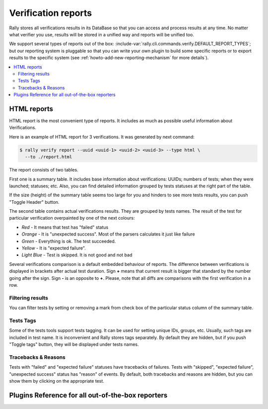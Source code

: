 ..
      Licensed under the Apache License, Version 2.0 (the "License"); you may
      not use this file except in compliance with the License. You may obtain
      a copy of the License at

          http://www.apache.org/licenses/LICENSE-2.0

      Unless required by applicable law or agreed to in writing, software
      distributed under the License is distributed on an "AS IS" BASIS, WITHOUT
      WARRANTIES OR CONDITIONS OF ANY KIND, either express or implied. See the
      License for the specific language governing permissions and limitations
      under the License.

.. _verification-reports:

====================
Verification reports
====================

Rally stores all verifications results in its DataBase so that you can access
and process results at any time. No matter what verifier you use, results will
be stored in a unified way and reports will be unified too.

We support several types of reports out of the
box: :include-var:`rally.cli.commands.verify.DEFAULT_REPORT_TYPES`; but our
reporting system is pluggable so that you can write your own plugin to build
some specific reports or to export results to the specific system (see
:ref:`howto-add-new-reporting-mechanism` for more details`).

.. contents::
  :depth: 2
  :local:

HTML reports
------------

HTML report is the most convenient type of reports. It includes as much as
possible useful information about Verifications.

Here is an example of HTML report for 3 verifications.
It was generated by next command:

.. code-block:: console

    $ rally verify report --uuid <uuid-1> <uuid-2> <uuid-3> --type html \
      --to ./report.html


.. image:: ../images/Report-Verify-for-4-Verifications.png
   :align: center

The report consists of two tables.

First one is a summary table. It includes base information about
verifications: UUIDs; numbers of tests; when they were launched; statuses; etc.
Also, you can find detailed information grouped by tests statuses at the right
part of the table.

If the size (height) of the summary table seems too large for you and hinders
to see more tests results, you can push "Toggle Header" button.

The second table contains actual verifications results. They are grouped by
tests names. The result of the test for particular verification overpainted by
one of the next colours:

* *Red* - It means that test has "failed" status
* *Orange* - It is "unexpected success". Most of the parsers calculates it just
  like failure
* *Green* - Everything is ok. The test succeeded.
* *Yellow* - It is "expected failure".
* *Light Blue* - Test is skipped. It is not good and not bad

Several verifications comparison is a default embedded behaviour of reports.
The difference between verifications is displayed in brackets after actual
test duration. Sign **+** means that current result is bigger that standard by
the number going after the sign. Sign **-** is an opposite to **+**. Please,
note that all diffs are comparisons with the first verification in a row.

Filtering results
"""""""""""""""""

You can filter tests by setting or removing a mark from check box of the
particular status column of the summary table.

.. image:: ../images/Report-Verify-filter-by-status.png
   :align: center

Tests Tags
""""""""""

Some of the tests tools support tests tagging. It can be used for setting
unique IDs, groups, etc. Usually, such tags are included in test name. It is
inconvenient and Rally stores tags separately. By default they are hidden, but
if you push "Toggle tags" button, they will be displayed under tests names.

.. image:: ../images/Report-Verify-toggle-tags.png
   :align: center

Tracebacks & Reasons
""""""""""""""""""""

Tests with "failed" and "expected failure" statuses have tracebacks of
failures. Tests with "skipped", "expected failure", "unexpected success" status
has "reason" of events. By default, both tracebacks and reasons are hidden,
but you can show them by clicking on the appropriate test.

.. image:: ../images/Report-Verify-tracebacks.png
   :align: center

.. image:: ../images/Report-Verify-xfail.png
   :align: center

Plugins Reference for all out-of-the-box reporters
--------------------------------------------------

.. generate_plugin_reference::
  :base_cls: Verification Reporter

